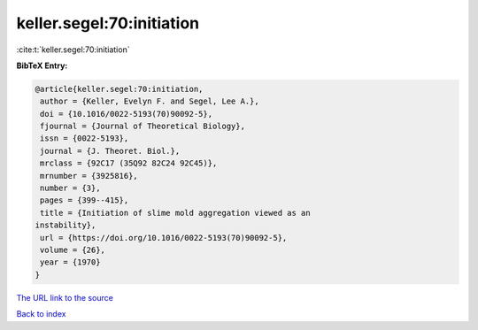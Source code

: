 keller.segel:70:initiation
==========================

:cite:t:`keller.segel:70:initiation`

**BibTeX Entry:**

.. code-block:: bibtex

   @article{keller.segel:70:initiation,
    author = {Keller, Evelyn F. and Segel, Lee A.},
    doi = {10.1016/0022-5193(70)90092-5},
    fjournal = {Journal of Theoretical Biology},
    issn = {0022-5193},
    journal = {J. Theoret. Biol.},
    mrclass = {92C17 (35Q92 82C24 92C45)},
    mrnumber = {3925816},
    number = {3},
    pages = {399--415},
    title = {Initiation of slime mold aggregation viewed as an
   instability},
    url = {https://doi.org/10.1016/0022-5193(70)90092-5},
    volume = {26},
    year = {1970}
   }
`The URL link to the source <ttps://doi.org/10.1016/0022-5193(70)90092-5}>`_


`Back to index <../By-Cite-Keys.html>`_
